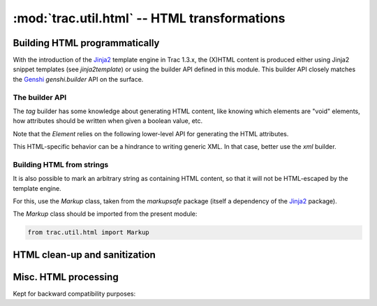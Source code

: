 :mod:`trac.util.html` -- HTML transformations
=============================================

.. module :: trac.util.html

Building HTML programmatically
------------------------------

With the introduction of the Jinja2_ template engine in Trac 1.3.x,
the (X)HTML content is produced either using Jinja2 snippet templates
(see `jinja2template`) or using the builder API defined in this
module.  This builder API closely matches the Genshi_ `genshi.builder`
API on the surface.

The builder API
...............

The `tag` builder has some knowledge about generating HTML content,
like knowing which elements are "void" elements, how attributes should
be written when given a boolean value, etc.

.. data :: tag

   An `ElementFactory`.

.. autoclass :: ElementFactory
.. autoclass :: Element
.. autoclass :: Fragment

Note that the `Element` relies on the following lower-level API for
generating the HTML attributes.

.. autofunction :: html_attribute
.. autofunction :: classes
.. autofunction :: styles

This HTML-specific behavior can be a hindrance to writing generic XML.
In that case, better use the `xml` builder.

.. data :: xml

   An `XMLElementFactory`.

.. autoclass :: XMLElementFactory
.. autoclass :: XMLElement

.. _Jinja2: http://jinja.pocoo.org/docs/dev/intro/
.. _Genshi: http://genshi.edgewall.org/wiki/ApiDocs/genshi.builder

Building HTML from strings
..........................

It is also possible to mark an arbitrary string as containing HTML
content, so that it will not be HTML-escaped by the template engine.

For this, use the `Markup` class, taken from the `markupsafe` package
(itself a dependency of the Jinja2_ package).

The `Markup` class should be imported from the present module:

.. sourcecode:: python

   from trac.util.html import Markup


HTML clean-up and sanitization
------------------------------

.. autoclass :: TracHTMLSanitizer
   :members:

.. autoclass :: Deuglifier

.. autofunction :: escape
.. autofunction :: unescape

.. autofunction :: stripentities
.. autofunction :: striptags
.. autofunction :: plaintext

.. autoclass :: FormTokenInjector
.. autoclass :: HTMLTransform
.. autoclass :: HTMLSanitization


Misc. HTML processing
---------------------

.. autofunction :: find_element
.. autofunction :: to_fragment
.. autofunction :: valid_html_bytes
.. autofunction :: to_fragment

Kept for backward compatibility purposes:

.. autofunction :: expand_markup
